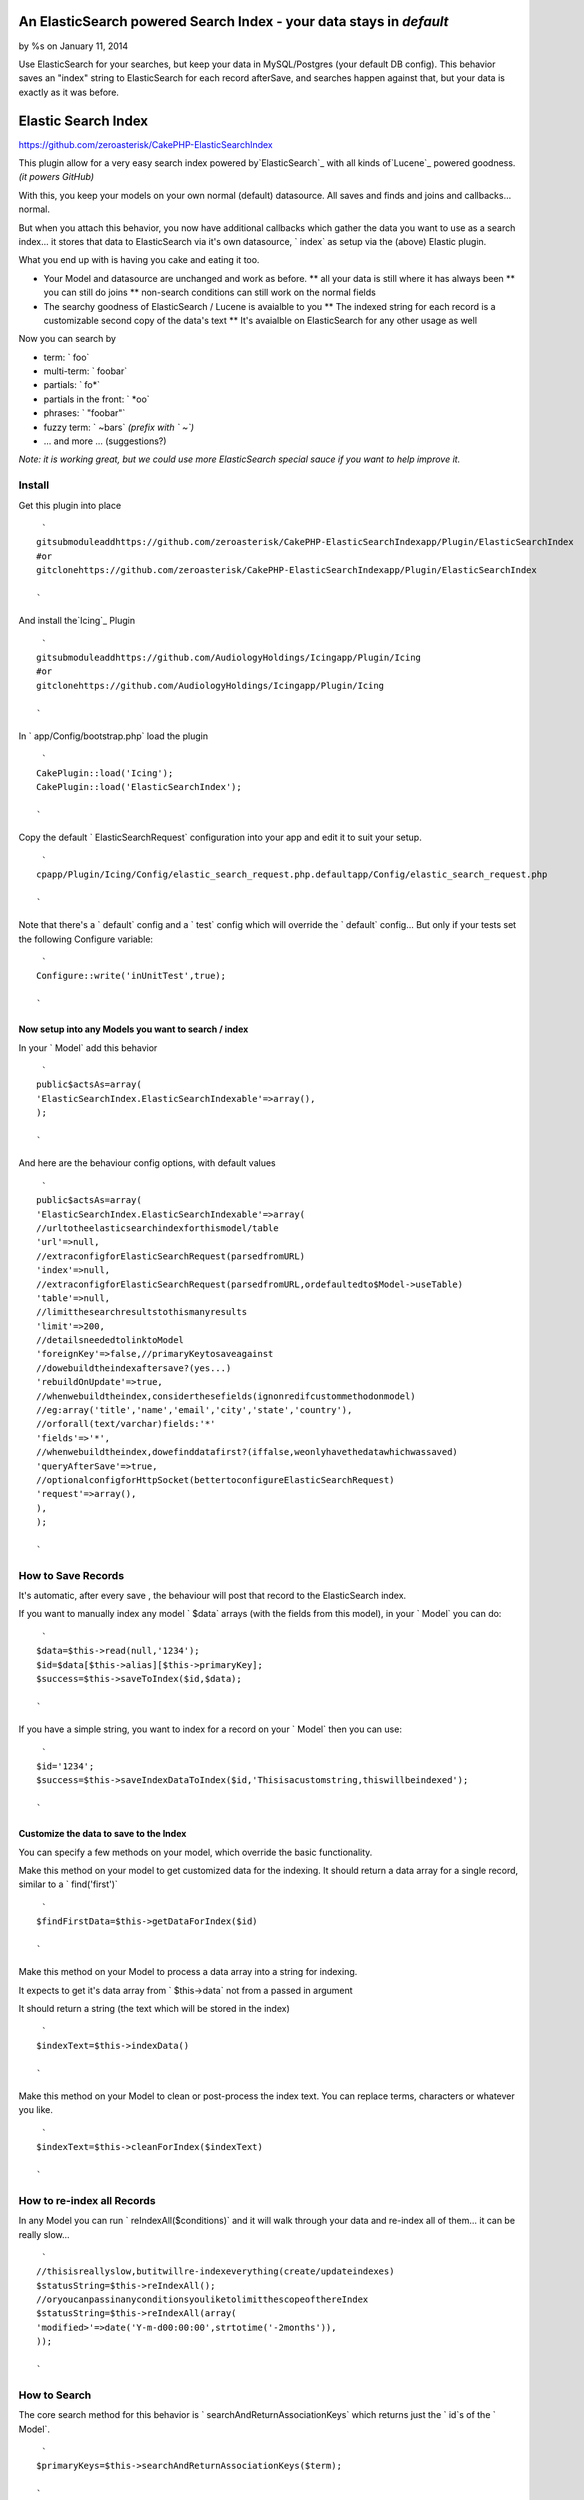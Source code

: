 An ElasticSearch powered Search Index - your data stays in `default`
====================================================================

by %s on January 11, 2014

Use ElasticSearch for your searches, but keep your data in
MySQL/Postgres (your default DB config). This behavior saves an
"index" string to ElasticSearch for each record afterSave, and
searches happen against that, but your data is exactly as it was
before.


Elastic Search Index
====================

`https://github.com/zeroasterisk/CakePHP-ElasticSearchIndex`_

This plugin allow for a very easy search index powered
by`ElasticSearch`_ with all kinds of`Lucene`_ powered goodness. *(it
powers GitHub)*

With this, you keep your models on your own normal (default)
datasource. All saves and finds and joins and callbacks... normal.

But when you attach this behavior, you now have additional callbacks
which gather the data you want to use as a search index... it stores
that data to ElasticSearch via it's own datasource, ` index` as setup
via the (above) Elastic plugin.

What you end up with is having you cake and eating it too.

+ Your Model and datasource are unchanged and work as before. ** all
  your data is still where it has always been ** you can still do joins
  ** non-search conditions can still work on the normal fields
+ The searchy goodness of ElasticSearch / Lucene is avaialble to you
  ** The indexed string for each record is a customizable second copy of
  the data's text ** It's avaialble on ElasticSearch for any other usage
  as well

Now you can search by

+ term: ` foo`
+ multi-term: ` foobar`
+ partials: ` fo*`
+ partials in the front: ` *oo`
+ phrases: ` "foobar"`
+ fuzzy term: ` ~bars` *(prefix with ` ~`)*
+ ... and more ... (suggestions?)

*Note: it is working great, but we could use more ElasticSearch
special sauce if you want to help improve it.*


Install
-------

Get this plugin into place

::

     `
    gitsubmoduleaddhttps://github.com/zeroasterisk/CakePHP-ElasticSearchIndexapp/Plugin/ElasticSearchIndex
    #or
    gitclonehttps://github.com/zeroasterisk/CakePHP-ElasticSearchIndexapp/Plugin/ElasticSearchIndex
    
    `

And install the`Icing`_ Plugin

::

     `
    gitsubmoduleaddhttps://github.com/AudiologyHoldings/Icingapp/Plugin/Icing
    #or
    gitclonehttps://github.com/AudiologyHoldings/Icingapp/Plugin/Icing
    
    `

In ` app/Config/bootstrap.php` load the plugin

::

     `
    CakePlugin::load('Icing');
    CakePlugin::load('ElasticSearchIndex');
    
    `

Copy the default ` ElasticSearchRequest` configuration into your app
and edit it to suit your setup.

::

     `
    cpapp/Plugin/Icing/Config/elastic_search_request.php.defaultapp/Config/elastic_search_request.php
    
    `

Note that there's a ` default` config and a ` test` config which will
override the ` default` config... But only if your tests set the
following Configure variable:

::

     `
    Configure::write('inUnitTest',true);
    
    `



Now setup into any Models you want to search / index
~~~~~~~~~~~~~~~~~~~~~~~~~~~~~~~~~~~~~~~~~~~~~~~~~~~~

In your ` Model` add this behavior

::

     `
    public$actsAs=array(
    'ElasticSearchIndex.ElasticSearchIndexable'=>array(),
    );
    
    `

And here are the behaviour config options, with default values

::

     `
    public$actsAs=array(
    'ElasticSearchIndex.ElasticSearchIndexable'=>array(
    //urltotheelasticsearchindexforthismodel/table
    'url'=>null,
    //extraconfigforElasticSearchRequest(parsedfromURL)
    'index'=>null,
    //extraconfigforElasticSearchRequest(parsedfromURL,ordefaultedto$Model->useTable)
    'table'=>null,
    //limitthesearchresultstothismanyresults
    'limit'=>200,
    //detailsneededtolinktoModel
    'foreignKey'=>false,//primaryKeytosaveagainst
    //dowebuildtheindexaftersave?(yes...)
    'rebuildOnUpdate'=>true,
    //whenwebuildtheindex,considerthesefields(ignonredifcustommethodonmodel)
    //eg:array('title','name','email','city','state','country'),
    //orforall(text/varchar)fields:'*'
    'fields'=>'*',
    //whenwebuildtheindex,dowefinddatafirst?(iffalse,weonlyhavethedatawhichwassaved)
    'queryAfterSave'=>true,
    //optionalconfigforHttpSocket(bettertoconfigureElasticSearchRequest)
    'request'=>array(),
    ),
    );
    
    `



How to Save Records
-------------------

It's automatic, after every save , the behaviour will post that record
to the ElasticSearch index.

If you want to manually index any model ` $data` arrays (with the
fields from this model), in your ` Model` you can do:

::

     `
    $data=$this->read(null,'1234');
    $id=$data[$this->alias][$this->primaryKey];
    $success=$this->saveToIndex($id,$data);
    
    `

If you have a simple string, you want to index for a record on your `
Model` then you can use:

::

     `
    $id='1234';
    $success=$this->saveIndexDataToIndex($id,'Thisisacustomstring,thiswillbeindexed');
    
    `



Customize the data to save to the Index
~~~~~~~~~~~~~~~~~~~~~~~~~~~~~~~~~~~~~~~

You can specify a few methods on your model, which override the basic
functionality.

Make this method on your model to get customized data for the
indexing. It should return a data array for a single record, similar
to a ` find('first')`

::

     `
    $findFirstData=$this->getDataForIndex($id)
    
    `

Make this method on your Model to process a data array into a string
for indexing.

It expects to get it's data array from ` $this->data` not from a
passed in argument

It should return a string (the text which will be stored in the index)

::

     `
    $indexText=$this->indexData()
    
    `

Make this method on your Model to clean or post-process the index
text. You can replace terms, characters or whatever you like.

::

     `
    $indexText=$this->cleanForIndex($indexText)
    
    `



How to re-index all Records
---------------------------

In any Model you can run ` reIndexAll($conditions)` and it will walk
through your data and re-index all of them... it can be really slow...

::

     `
    //thisisreallyslow,butitwillre-indexeverything(create/updateindexes)
    $statusString=$this->reIndexAll();
    //oryoucanpassinanyconditionsyouliketolimitthescopeofthereIndex
    $statusString=$this->reIndexAll(array(
    'modified>'=>date('Y-m-d00:00:00',strtotime('-2months')),
    ));
    
    `



How to Search
-------------

The core search method for this behavior is `
searchAndReturnAssociationKeys` which returns just the ` id`s of the `
Model`.

::

     `
    $primaryKeys=$this->searchAndReturnAssociationKeys($term);
    
    `

And with ` $optionsForElasticSearchRequest` ( ` limit`, ` page`).

::

     `
    $primaryKeys=$this->searchAndReturnAssociationKeys($term,$optionsForElasticSearchRequest);
    
    `

This is a really useful method, it can easily be added to any `
conditions` array.

::

     `
    $conditions=array(
    "{$this->alias}.{$this->primaryKey}"=>$this->searchAndReturnAssociationKeys('SearchTerm'),
    );
    
    `

If you are using the `CakeDC/search`_ plugin, you can use this to make
subquery or query filters... (which is sweet!)


How to Search with results Sorted by best match
-----------------------------------------------

Search results are usually sorted by which results are the best match
for the search term.

::

     `
    $sortedIds=$this->searchAndReturnAssociationKeys('SearchTerm');
    $results=$this->find('all',array(
    'conditions'=>array(
    "{$this->alias}.{$this->primaryKey}"=>$sortedIds
    )
    ));
    $results=$this->searchResultsResort($results,$sortedIds);
    
    `



Convenience Search, Resort, and Return Data
-------------------------------------------

If you want to just get search results, without any other conditions,
it's really simple:

::

     `
    $findAllResults=$this->search($term)
    
    `

And here are all the possible paramters...

::

     `
    $findAllResults=$this->search($term,$optionsForFindAll,$optionsForElasticSearchRequest);
    
    `



Background
----------

This project is based in large part on the`Searchable/SearchIndex`_
Plugin/Behavior and my former fork of it. The original version stored
all of the index data into a MySQL table with a full-text-index. That
worked pretty well, but it only worked with the MyISAM table engine
and it doesn't offer all the sweet search syntax/features.

Initially, this was using the`Elasitc`_ Plugin/Datasource and it
worked ok... but there were un-necissary complications due to the data
storage patter (as CakePHP nested models) and because all of the data
for all of the models was stored in the same "table" on ElasticSearch.
Also the Elastic model required curl, not bad but not needed.

Now ElasticSearchIndex is using`Icing.Lib/ElasticSearch`_. for
interactions with ElasticSearch.

It's a little odd to interact with a "database" not through a
"datasource" but the Lib is really an extension of the HttpSocket
utility, and it's indended to facilitate both a raw interactions
(where you manually create whatever data you want to send) and it has
tools to help automate simple data to pass.


Attribution
-----------

This project is an extension of Searchable/SearchIndex and informed by
the Elastic DataSource... The base of the work is theirs. Big thanks!

+ `https://github.com/dkullmann/CakePHP-Elastic-Search-DataSource`_
+ `https://github.com/connrs/Searchable-Behaviour-for-CakePHP`_`my
  fork`_
+ `https://github.com/AudiologyHoldings/Icing`_

and of course, you... pull requests welcome!


License
-------

This code is licensed under the MIT License

Copyright (C) 2013--2014 Alan Blount `alan@zeroasterisk.com`_
`https://github.com/zeroasterisk/`_

Permission is hereby granted, free of charge, to any person obtaining
a copy of this software and associated documentation files (the
"Software"), to deal in the Software without restriction, including
without limitation the rights to use, copy, modify, merge, publish,
distribute, sublicense, and/or sell copies of the Software, and to
permit persons to whom the Software is furnished to do so, subject to
the following conditions:

The above copyright notice and this permission notice shall be
included in all copies or substantial portions of the Software.

THE SOFTWARE IS PROVIDED "AS IS", WITHOUT WARRANTY OF ANY KIND,
EXPRESS OR IMPLIED, INCLUDING BUT NOT LIMITED TO THE WARRANTIES OF
MERCHANTABILITY, FITNESS FOR A PARTICULAR PURPOSE AND NONINFRINGEMENT.
IN NO EVENT SHALL THE AUTHORS OR COPYRIGHT HOLDERS BE LIABLE FOR ANY
CLAIM, DAMAGES OR OTHER LIABILITY, WHETHER IN AN ACTION OF CONTRACT,
TORT OR OTHERWISE, ARISING FROM, OUT OF OR IN CONNECTION WITH THE
SOFTWARE OR THE USE OR OTHER DEALINGS IN THE SOFTWARE.


.. _alan@zeroasterisk.com: mailto:alan@zeroasterisk.com
.. _Lucene: http://lucene.apache.org/
.. _https://github.com/connrs/Searchable-Behaviour-for-CakePHP: https://github.com/connrs/Searchable-Behaviour-for-CakePHP
.. _https://github.com/AudiologyHoldings/Icing: https://github.com/AudiologyHoldings/Icing
.. _CakeDC/search: https://github.com/CakeDC/search
.. _ElasticSearch: http://www.elasticsearch.org/
.. _https://github.com/zeroasterisk/CakePHP-ElasticSearchIndex: https://github.com/zeroasterisk/CakePHP-ElasticSearchIndex
.. _my fork: https://github.com/zeroasterisk/Searchable-Behaviour-for-CakePHP
.. _https://github.com/dkullmann/CakePHP-Elastic-Search-DataSource: https://github.com/dkullmann/CakePHP-Elastic-Search-DataSource
.. _Icing.Lib/ElasticSearch: https://github.com/AudiologyHoldings/Icing/#elasticsearchrequest
.. _https://github.com/zeroasterisk/: https://github.com/zeroasterisk/
.. meta::
    :title: An ElasticSearch powered Search Index - your data stays in `default`
    :description: CakePHP Article related to search elasticsearch index plu,Articles
    :keywords: search elasticsearch index plu,Articles
    :copyright: Copyright 2014 
    :category: articles

